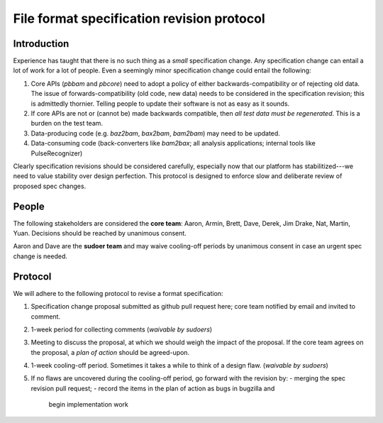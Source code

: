 ===========================================
File format specification revision protocol
===========================================

.. moduleauthor:: David Alexander


Introduction
============

Experience has taught that there is no such thing as a *small*
specification change.  Any specification change can entail a lot of
work for a lot of people.  Even a seemingly minor specification change
could entail the following:

1. Core APIs (`pbbam` and `pbcore`) need to adopt a policy of either
   backwards-compatibility or of rejecting old data.  The issue of
   forwards-compatibility (old code, new data) needs to be considered
   in the specification revision; this is admittedly thornier.
   Telling people to update their software is not as easy as it
   sounds.

2. If core APIs are not or (cannot be) made backwards compatible, then
   *all test data must be regenerated*.  This is a burden on the test
   team.

3. Data-producing code (e.g. `baz2bam`, `bax2bam`, `bam2bam`) may need
   to be updated.

4. Data-consuming code (back-converters like `bam2bax`; all analysis
   applications; internal tools like PulseRecognizer)


Clearly specification revisions should be considered carefully,
especially now that our platform has stabilitized---we need to value
stability over design perfection.  This protocol is designed to
enforce slow and deliberate review of proposed spec changes.


People
======

The following stakeholders are considered the **core team**: Aaron,
Armin, Brett, Dave, Derek, Jim Drake, Nat, Martin, Yuan.  Decisions should be
reached by unanimous consent.

Aaron and Dave are the **sudoer team** and may waive cooling-off
periods by unanimous consent in case an urgent spec change is needed.

Protocol
========

We will adhere to the following protocol to revise a format specification:

1. Specification change proposal submitted as github pull request
   here; core team notified by email and invited to comment.

2. 1-week period for collecting comments (*waivable by sudoers*)

3. Meeting to discuss the proposal, at which we should weigh the
   impact of the proposal.  If the core team agrees on the proposal, a
   *plan of action* should be agreed-upon.

4. 1-week cooling-off period. Sometimes it takes a while to think of a
   design flaw.  (*waivable by sudoers*)

5. If no flaws are uncovered during the cooling-off period, go forward
   with the revision by:
   - merging the spec revision pull request;
   - record the items in the plan of action as bugs in bugzilla and
     begin implementation work
